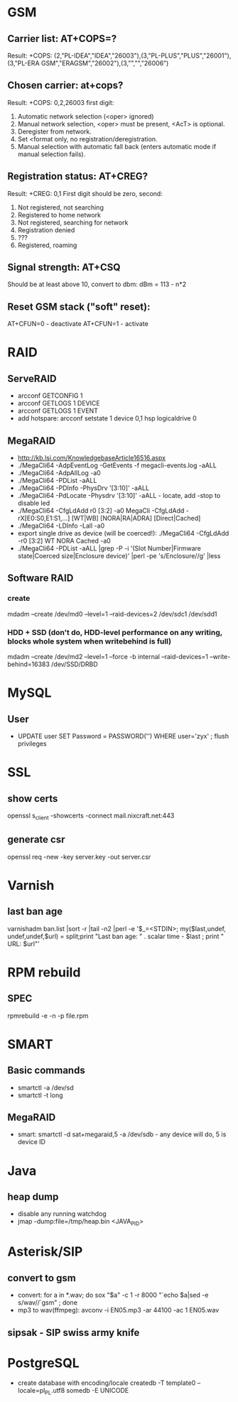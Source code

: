 * GSM
** Carrier list: AT+COPS=?
   Result: +COPS: (2,"PL-IDEA","IDEA","26003"),(3,"PL-PLUS","PLUS","26001"),(3,"PL-ERA GSM","ERAGSM","26002"),(3,"","","26006")
** Chosen carrier: at+cops?
    Result: +COPS: 0,2,26003
    first digit:
      0. Automatic network selection (<oper> ignored)
      1. Manual network selection, <oper> must be present, <AcT> is optional.
      2. Deregister from network.
      3. Set <format only, no registration/deregistration.
      4. Manual selection with automatic fall back (enters automatic mode if manual selection fails).
**  Registration status: AT+CREG?
    Result: +CREG: 0,1
    First digit should be zero, second:
       0. Not registered, not searching
       1. Registered to home network
       2. Not registered, searching for network
       3. Registration denied
       4. ???
       5. Registered, roaming
** Signal strength: AT+CSQ
    Should be at least above 10, convert to dbm: dBm = 113 - n*2
** Reset GSM stack ("soft" reset):
    AT+CFUN=0 - deactivate
    AT+CFUN=1 - activate

* RAID
** ServeRAID
   + arcconf GETCONFIG 1
   + arcconf GETLOGS 1 DEVICE
   + arcconf GETLOGS 1 EVENT
   + add hotspare: arcconf setstate 1 device 0,1 hsp logicaldrive 0
** MegaRAID
   + http://kb.lsi.com/KnowledgebaseArticle16516.aspx
   + ./MegaCli64  -AdpEventLog -GetEvents -f megacli-events.log -aALL
   + ./MegaCli64 -AdpAlILog -a0
   + ./MegaCli64 -PDList -aALL
   + ./MegaCli64 -PDInfo -PhysDrv '[3:10]' -aALL
   + ./MegaCli64 -PdLocate -Physdrv '[3:10]' -aALL  - locate, add -stop to disable led
   + ./MegaCli64 -CfgLdAdd r0 [3:2] -a0
     MegaCli -CfgLdAdd -rX[E0:S0,E1:S1,...] [WT|WB] [NORA|RA|ADRA] [Direct|Cached]
   + ./MegaCli64 -LDInfo  -Lall -a0
   + export single drive as device (will be coerced!): ./MegaCli64 -CfgLdAdd -r0 [3:2] WT NORA Cached -a0
   + ./MegaCli64 -PDList -aALL |grep -P -i '(Slot Number|Firmware state|Coerced size|Enclosure device)' |perl -pe 's/Enclosure/\nEnclosure/g' |less
** Software RAID
*** create
     mdadm --create /dev/md0 --level=1 --raid-devices=2 /dev/sdc1 /dev/sdd1
*** HDD + SSD (don't do, HDD-level performance on any writing, blocks whole system when writebehind is full)
     mdadm --create /dev/md2  --level=1 --force -b internal --raid-devices=1 --write-behind=16383 /dev/SSD/DRBD

* MySQL
** User
   + UPDATE user SET Password = PASSWORD('') WHERE user='zyx' ;  flush privileges
* SSL
** show certs
   openssl s_client -showcerts -connect mail.nixcraft.net:443
** generate csr
   openssl req -new -key server.key -out server.csr
* Varnish
** last ban age
    varnishadm ban.list |sort -r |tail -n2 |perl -e '$_=<STDIN>; my($last,undef, undef,undef,$url) = split;print "Last ban age: " . scalar time - $last ; print " URL: $url\n"'
* RPM rebuild
** SPEC
   rpmrebuild -e -n -p file.rpm
* SMART
** Basic commands
  + smartctl -a /dev/sd
  + smartctl -t long
** MegaRAID
  + smart: smartctl -d sat+megaraid,5 -a /dev/sdb - any device will do, 5 is device ID

* Java
** heap dump
  + disable any running watchdog
  + jmap -dump:file=/tmp/heap.bin <JAVA_PID>
* Asterisk/SIP
** convert to gsm
  + convert: for a in *.wav; do sox "$a" -c 1 -r 8000 "`echo $a|sed -e s/wav//`gsm" ; done
  + mp3 to wav(ffmpeg): avconv -i EN05.mp3 -ar 44100 -ac 1 EN05.wav
** sipsak - SIP swiss army knife
* PostgreSQL
  + create database with encoding/locale
    createdb -T template0  --locale=pl_PL.utf8 somedb -E UNICODE
